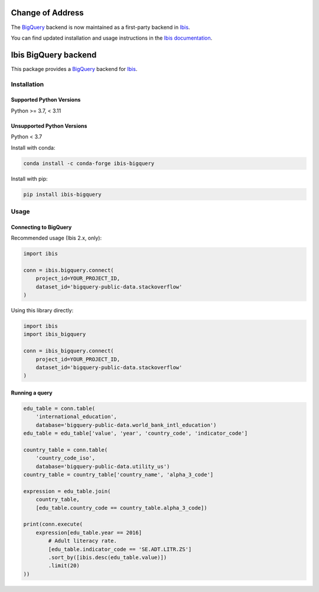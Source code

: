 Change of Address
=================

The `BigQuery <https://cloud.google.com/bigquery>`_ backend is now maintained
as a first-party backend in `Ibis <https://github.com/ibis-project/ibis>`_.

You can find updated installation and usage instructions in the `Ibis
documentation <https://ibis-project.org/backends/BigQuery/>`_.

Ibis BigQuery backend
=====================

This package provides a `BigQuery <https://cloud.google.com/bigquery>`_ backend
for `Ibis <https://ibis-project.org/>`_.

Installation
------------

Supported Python Versions
^^^^^^^^^^^^^^^^^^^^^^^^^
Python >= 3.7, < 3.11

Unsupported Python Versions
^^^^^^^^^^^^^^^^^^^^^^^^^^^
Python < 3.7

Install with conda:

.. code-block:: console

    conda install -c conda-forge ibis-bigquery

Install with pip:

.. code-block:: console

    pip install ibis-bigquery

Usage
-----

Connecting to BigQuery
^^^^^^^^^^^^^^^^^^^^^^

Recommended usage (Ibis 2.x, only):

.. code-block:: python

    import ibis

    conn = ibis.bigquery.connect(
        project_id=YOUR_PROJECT_ID,
        dataset_id='bigquery-public-data.stackoverflow'
    )

Using this library directly:

.. code-block:: python

    import ibis
    import ibis_bigquery

    conn = ibis_bigquery.connect(
        project_id=YOUR_PROJECT_ID,
        dataset_id='bigquery-public-data.stackoverflow'
    )

Running a query
^^^^^^^^^^^^^^^

.. code-block:: python

    edu_table = conn.table(
        'international_education',
        database='bigquery-public-data.world_bank_intl_education')
    edu_table = edu_table['value', 'year', 'country_code', 'indicator_code']

    country_table = conn.table(
        'country_code_iso',
        database='bigquery-public-data.utility_us')
    country_table = country_table['country_name', 'alpha_3_code']

    expression = edu_table.join(
        country_table,
        [edu_table.country_code == country_table.alpha_3_code])

    print(conn.execute(
        expression[edu_table.year == 2016]
            # Adult literacy rate.
            [edu_table.indicator_code == 'SE.ADT.LITR.ZS']
            .sort_by([ibis.desc(edu_table.value)])
            .limit(20)
    ))

